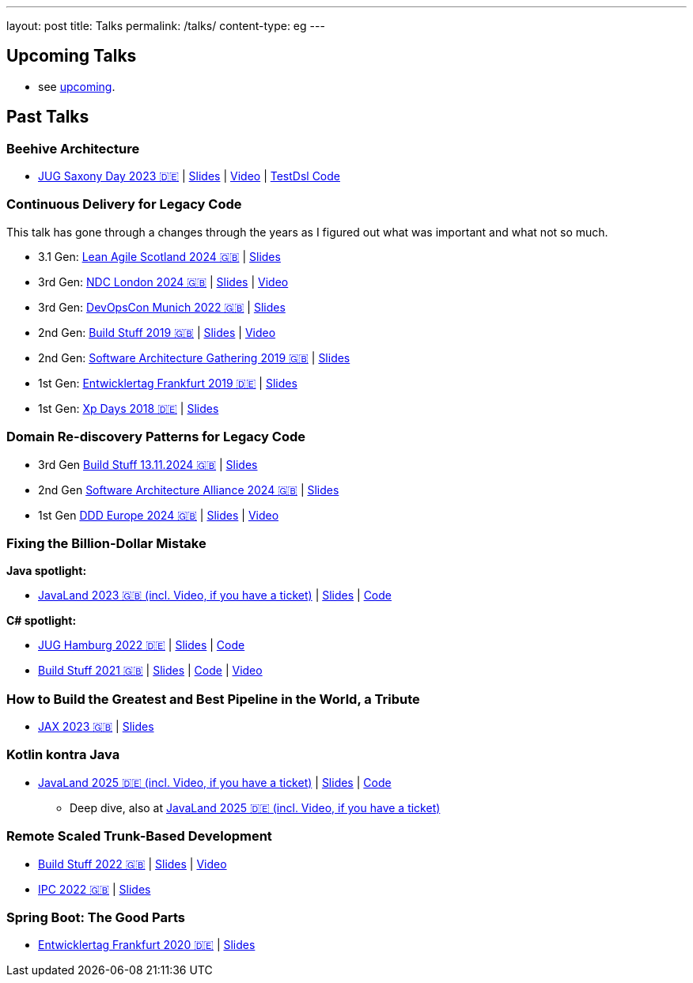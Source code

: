---
layout: post
title: Talks
permalink: /talks/
content-type: eg
---

== Upcoming Talks

* see link:/posts/upcoming[upcoming].

== Past Talks

=== Beehive Architecture

* link:https://jugsaxony.org/day/programm/details/130[JUG Saxony Day 2023 🇩🇪] | link:https://speakerdeck.com/richargh/bienenstock-architektur[Slides] | link:https://vimeo.com/875223690[Video] | link:https://github.com/Richargh/testdsl[TestDsl Code]

=== Continuous Delivery for Legacy Code

This talk has gone through a changes through the years as I figured out what was important and what not so much.

* 3.1 Gen: link:https://leanagile.scot/programme/continuous-delivery-legacy-code[Lean Agile Scotland 2024 🇬🇧] | link:https://speakerdeck.com/richargh/continuous-delivery-for-legacy-code-v3-dot-1-at-leanagile-scotland-2024[Slides]
* 3rd Gen: link:https://ndclondon.com/agenda/continuous-delivery-for-legacy-code-0u91/0dwbfexjawf[NDC London 2024 🇬🇧] | link:https://speakerdeck.com/richargh/continuous-delivery-for-legacy-code-ndc-london[Slides] | link:https://www.youtube.com/watch?v=djl2hJkzmGQ[Video]
* 3rd Gen: link:https://devopscon.io/microservices-software-architecture/continuous-delivery-for-legacy-code/[DevOpsCon Munich 2022 🇬🇧] | link:https://speakerdeck.com/richargh/continuous-delivery-for-legacy-code-devopscon-winter-2022[Slides]
* 2nd Gen: link:https://buildstuff2019.sched.com/event/UzgO/richard-gross-continuous-delivery-for-legacy-code[Build Stuff 2019 🇬🇧] | link:https://speakerdeck.com/richargh/continuous-delivery-for-legacy-code[Slides] | link:https://www.youtube.com/watch?v=AaexmSPQVpU[Video]
* 2nd Gen: link:https://www.the-architecture-gathering.de/programm/programm-details/1394/cd-for-legacy-code/[Software Architecture Gathering 2019 🇬🇧] | link:https://speakerdeck.com/richargh/cd-for-legacy-code[Slides]
* 1st Gen: link:https://entwicklertag.de/frankfurt/2019/continuous-delivery-für-legacy-systeme[Entwicklertag Frankfurt 2019 🇩🇪] | link:https://speakerdeck.com/richargh/continuous-delivery-fur-legacy-systeme-b1e871da-0151-45e1-9398-29604fca0218[Slides]
* 1st Gen: link:https://www.xpdays.de/2018/sessions/142-continuous-delivery-fuer-legacy-systeme.html[Xp Days 2018 🇩🇪] | link:https://speakerdeck.com/richargh/continuous-delivery-fur-legacy-systeme[Slides]

=== Domain Re-discovery Patterns for Legacy Code

* 3rd Gen link:https://www.buildstuff.events/[Build Stuff 13.11.2024 🇬🇧] | link:https://speakerdeck.com/richargh/domain-re-discovery-patterns-for-legacy-code-v3-at-buildstuff-2024[Slides]
* 2nd Gen link:https://www.software-architecture-alliance.de/2024/programm/konferenzprogramm#item-7971[Software Architecture Alliance 2024 🇬🇧] | link:https://speakerdeck.com/richargh/domain-re-discovery-patterns-for-legacy-code-v2-at-software-architecture-alliance-2024[Slides]
* 1st Gen link:https://2024.dddeurope.com/program/domain-re-discovery-patterns-for-legacy-code/[DDD Europe 2024 🇬🇧] | link:https://speakerdeck.com/richargh/domain-re-discovery-patterns-for-legacy-code-at-ddd-eu-2024[Slides] | link:https://www.youtube.com/watch?v=_TKqc784PH8[Video]

=== Fixing the Billion-Dollar Mistake

*Java spotlight:*

* link:https://shop.doag.org/events/javaland/2023/agenda/#eventDay.1679266800[JavaLand 2023 🇬🇧 (incl. Video, if you have a ticket)] | link:https://speakerdeck.com/richargh/fixing-the-billion-dollar-mistake-javaland[Slides] | link:https://github.com/Richargh/fixing-the-billion-dollar-mistake[Code]

*C# spotlight:*

* link:https://www.meetup.com/de-DE/jug-hamburg/events/past/[JUG Hamburg 2022 🇩🇪] | link:https://speakerdeck.com/richargh/de-fixing-the-billion-dollar-mistake-c-number-brille[Slides] | link:https://github.com/Richargh/fixing-the-billion-dollar-mistake[Code]
* link:https://events.pinetool.ai/2275/#sessions/83071[Build Stuff 2021 🇬🇧] | link:https://speakerdeck.com/richargh/fixing-the-billion-dollar-mistake-in-c-number[Slides] | link:https://github.com/Richargh/fixing-the-billion-dollar-mistake[Code] | link:https://www.youtube.com/watch?v=lCqdy6Qf-nM[Video]

=== How to Build the Greatest and Best Pipeline in the World, a Tribute

* link:https://jax.de/devops-continuous-delivery/building-pipelines[JAX 2023 🇬🇧] | link:https://speakerdeck.com/richargh/how-to-build-the-greatest-and-best-pipeline-in-the-world-jax-2023[Slides]

=== Kotlin kontra Java

* link:https://meine.doag.org/events/javaland/2025/agenda/#agendaId.5196[JavaLand 2025 🇩🇪 (incl. Video, if you have a ticket)] | https://speakerdeck.com/richargh/kotlin-kontra-java-braucht-man-2025-uberhaupt-noch-kotlin-v1-at-javaland-2025[Slides] | link:https://github.com/Richargh/kotlin-kontra-java[Code]
** Deep dive, also at link:https://meine.doag.org/events/javaland/2025/agenda/#agendaId.6080[JavaLand 2025 🇩🇪 (incl. Video, if you have a ticket)]

=== Remote Scaled Trunk-Based Development

* link:https://www.buildstuff.events/events/build-stuff-2022-hybrid-conference[Build Stuff 2022 🇬🇧] | link:https://speakerdeck.com/richargh/remote-scaled-trunk-based-development-build-stuff[Slides] | link:https://www.youtube.com/watch?v=NBjZ3wRXkxY[Video]
* link:https://phpconference.com/mixed/from-the-trenches-remote-scaled-trunk-based-development/[IPC 2022 🇬🇧] | link:https://speakerdeck.com/richargh/remote-scaled-trunk-based-development[Slides]

=== Spring Boot: The Good Parts

* link:https://entwicklertag.de/frankfurt/2020/spring-boot-%E2%80%93-good-parts-kotlin-level-beginner[Entwicklertag Frankfurt 2020 🇩🇪] | link:https://speakerdeck.com/richargh/spring-boot-the-good-parts-de-entwicklertag-2020[Slides]
